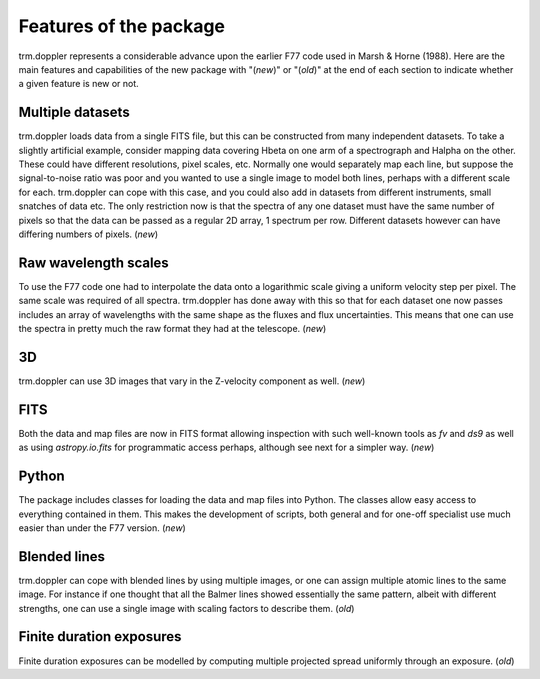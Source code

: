 Features of the package
=======================

trm.doppler represents a considerable advance upon the earlier F77 code used
in Marsh & Horne (1988). Here are the main features and capabilities of the
new package with "(*new*)" or "(*old*)" at the end of each section to indicate
whether a given feature is new or not.

Multiple datasets
-----------------

trm.doppler loads data from a single FITS file, but this can be constructed
from many independent datasets. To take a slightly artificial example,
consider mapping data covering Hbeta on one arm of a spectrograph and Halpha
on the other. These could have different resolutions, pixel scales,
etc. Normally one would separately map each line, but suppose the
signal-to-noise ratio was poor and you wanted to use a single image to model
both lines, perhaps with a different scale for each. trm.doppler can cope with
this case, and you could also add in datasets from different instruments,
small snatches of data etc. The only restriction now is that the spectra of
any one dataset must have the same number of pixels so that the data can be
passed as a regular 2D array, 1 spectrum per row. Different datasets however
can have differing numbers of pixels. (*new*)

Raw wavelength scales
---------------------

To use the F77 code one had to interpolate the data onto a logarithmic scale
giving a uniform velocity step per pixel. The same scale was required of all
spectra. trm.doppler has done away with this so that for each dataset one now
passes includes an array of wavelengths with the same shape as the fluxes and
flux uncertainties. This means that one can use the spectra in pretty much the
raw format they had at the telescope. (*new*)

3D
--

trm.doppler can use 3D images that vary in the Z-velocity component as well.
(*new*)

FITS
----

Both the data and map files are now in FITS format allowing inspection with
such well-known tools as *fv* and *ds9* as well as using *astropy.io.fits* for
programmatic access perhaps, although see next for a simpler way.
(*new*)

Python
------

The package includes classes for loading the data and map files into
Python. The classes allow easy access to everything contained in them.
This makes the development of scripts, both general and for one-off specialist
use much easier than under the F77 version.
(*new*)

Blended lines
-------------

trm.doppler can cope with blended lines by using multiple images, or one can
assign multiple atomic lines to the same image. For instance if one thought
that all the Balmer lines showed essentially the same pattern, albeit with
different strengths, one can use a single image with scaling factors to
describe them. (*old*)

Finite duration exposures
-------------------------

Finite duration exposures can be modelled by computing multiple projected
spread uniformly through an exposure. (*old*)

